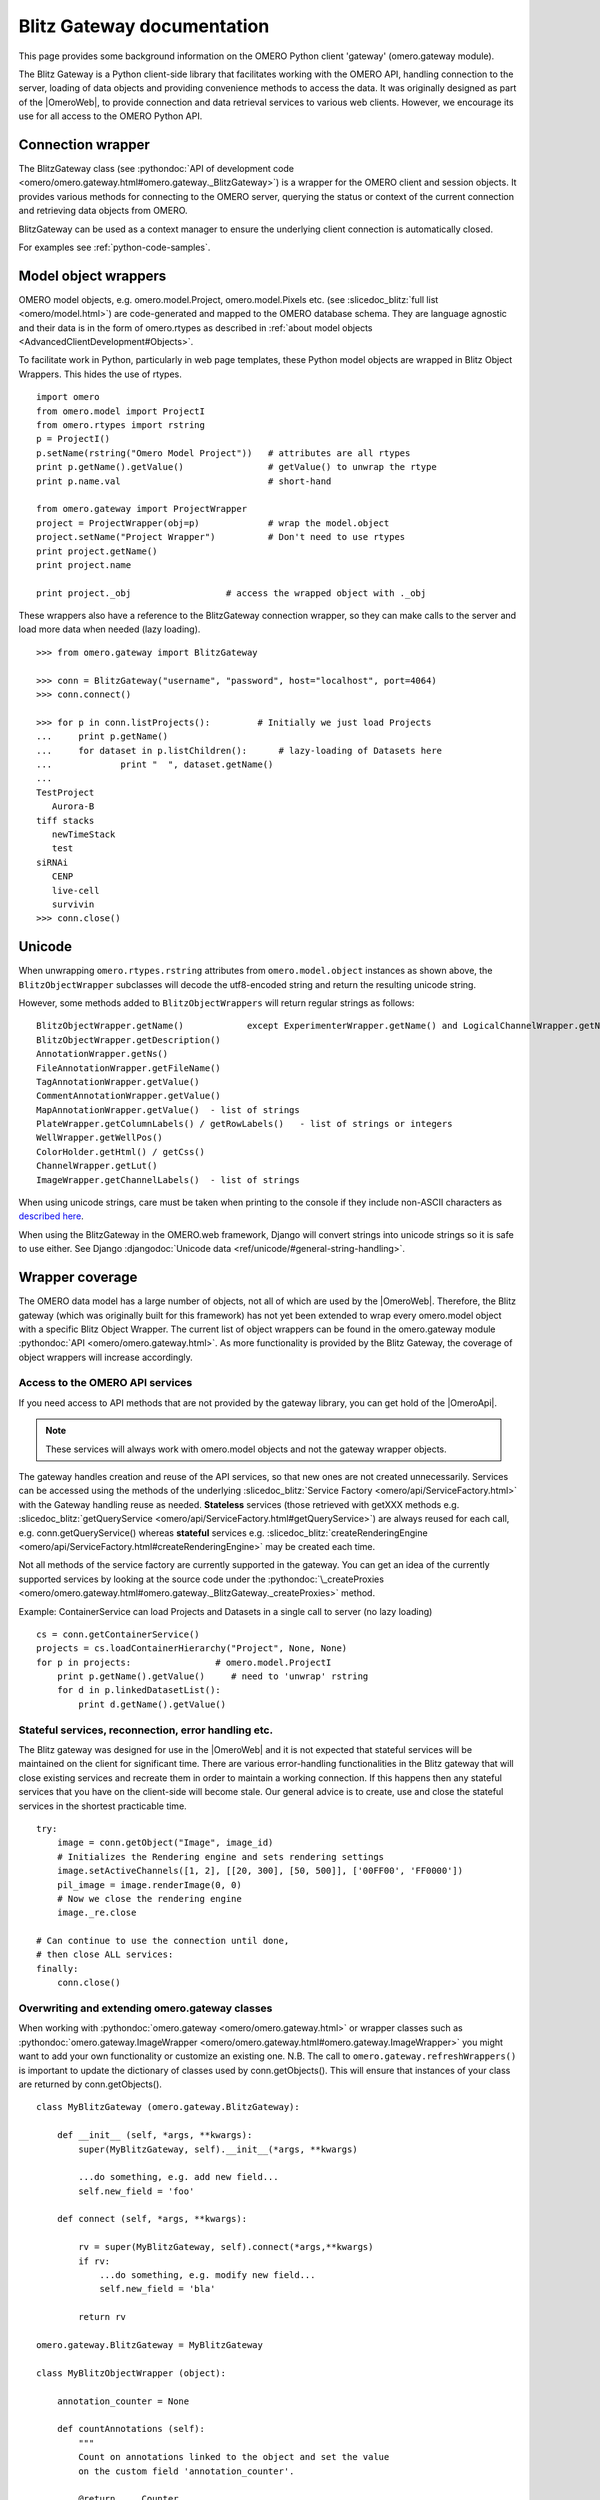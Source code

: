 Blitz Gateway documentation
---------------------------

This page provides some background information on the OMERO Python client
'gateway' (omero.gateway module).

The Blitz Gateway is a Python client-side library that facilitates working
with the OMERO API, handling connection to the server, loading of data objects
and providing convenience methods to access the data. It was originally
designed as part of the |OmeroWeb|, to provide connection and data
retrieval services to various web clients. However, we
encourage its use for all access to the OMERO Python API.



Connection wrapper
""""""""""""""""""

The BlitzGateway class (see :pythondoc:`API of development code <omero/omero.gateway.html#omero.gateway._BlitzGateway>`)
is a wrapper for the OMERO client and session objects. It provides
various methods for connecting to the OMERO server, querying the status
or context of the current connection and retrieving data objects from OMERO.

BlitzGateway can be used as a context manager to ensure the underlying client connection is automatically closed.

For examples see :ref:`python-code-samples`.


Model object wrappers
"""""""""""""""""""""

OMERO model objects, e.g. omero.model.Project, omero.model.Pixels etc.
(see :slicedoc_blitz:`full list <omero/model.html>`)
are code-generated and mapped to the OMERO database schema. They are
language agnostic and their data is in the form of omero.rtypes as
described in :ref:`about model objects <AdvancedClientDevelopment#Objects>`.

To facilitate work in Python, particularly in web page templates, these
Python model objects are wrapped in Blitz Object Wrappers. This hides
the use of rtypes.

::

    import omero
    from omero.model import ProjectI
    from omero.rtypes import rstring
    p = ProjectI()
    p.setName(rstring("Omero Model Project"))   # attributes are all rtypes
    print p.getName().getValue()                # getValue() to unwrap the rtype
    print p.name.val                            # short-hand

    from omero.gateway import ProjectWrapper
    project = ProjectWrapper(obj=p)             # wrap the model.object
    project.setName("Project Wrapper")          # Don't need to use rtypes
    print project.getName()
    print project.name

    print project._obj                  # access the wrapped object with ._obj

These wrappers also have a reference to the BlitzGateway connection wrapper,
so they can make calls to the server and load more data when needed (lazy
loading).

::

    >>> from omero.gateway import BlitzGateway

    >>> conn = BlitzGateway("username", "password", host="localhost", port=4064)
    >>> conn.connect()

    >>> for p in conn.listProjects():         # Initially we just load Projects
    ...     print p.getName()
    ...     for dataset in p.listChildren():      # lazy-loading of Datasets here
    ...             print "  ", dataset.getName()
    ... 
    TestProject
       Aurora-B
    tiff stacks
       newTimeStack
       test
    siRNAi
       CENP
       live-cell
       survivin
    >>> conn.close()


Unicode
"""""""

When unwrapping ``omero.rtypes.rstring`` attributes from
``omero.model.object`` instances as shown above,
the ``BlitzObjectWrapper`` subclasses will decode the utf8-encoded
string and return the resulting unicode string.

However, some methods added to ``BlitzObjectWrappers``
will return regular strings as follows::

    BlitzObjectWrapper.getName()            except ExperimenterWrapper.getName() and LogicalChannelWrapper.getName()
    BlitzObjectWrapper.getDescription()
    AnnotationWrapper.getNs()
    FileAnnotationWrapper.getFileName()
    TagAnnotationWrapper.getValue()
    CommentAnnotationWrapper.getValue()
    MapAnnotationWrapper.getValue()  - list of strings
    PlateWrapper.getColumnLabels() / getRowLabels()   - list of strings or integers
    WellWrapper.getWellPos()
    ColorHolder.getHtml() / getCss()
    ChannelWrapper.getLut()
    ImageWrapper.getChannelLabels()  - list of strings

When using unicode strings, care must be taken when printing to
the console if they include non-ASCII characters as
`described here <https://pythonhosted.org/kitchen/unicode-frustrations.html>`_.

When using the BlitzGateway in the OMERO.web framework,
Django will convert strings into unicode strings so it is safe to
use either. See Django :djangodoc:`Unicode data <ref/unicode/#general-string-handling>`.

Wrapper coverage
""""""""""""""""

The OMERO data model has a large number of objects, not all of which are used
by the |OmeroWeb|. Therefore, the Blitz gateway (which was
originally built for this framework) has not yet been extended to wrap every
omero.model object with a specific Blitz Object Wrapper. The current list of
object wrappers can be found in the omero.gateway module
:pythondoc:`API <omero/omero.gateway.html>`.
As more functionality is provided by the Blitz Gateway, the coverage of object
wrappers will increase accordingly.

Access to the OMERO API services
^^^^^^^^^^^^^^^^^^^^^^^^^^^^^^^^

If you need access to API methods that are not provided by the gateway
library, you can get hold of the |OmeroApi|.

.. note::
 
    These services will always work with omero.model objects and not the
    gateway wrapper objects.

The gateway handles creation and reuse of the API services, so that new
ones are not created unnecessarily. Services can be accessed using the
methods of the underlying :slicedoc_blitz:`Service
Factory <omero/api/ServiceFactory.html>`
with the Gateway handling reuse as needed. **Stateless** services (those
retrieved with getXXX methods e.g.
:slicedoc_blitz:`getQueryService <omero/api/ServiceFactory.html#getQueryService>`)
are always reused for each call, e.g. conn.getQueryService() whereas
**stateful** services e.g.
:slicedoc_blitz:`createRenderingEngine <omero/api/ServiceFactory.html#createRenderingEngine>`
may be created each time.

Not all methods of the service factory are currently supported in the
gateway. You can get an idea of the currently supported services by
looking at the source code under the
:pythondoc:`\_createProxies <omero/omero.gateway.html#omero.gateway._BlitzGateway._createProxies>`
method.

Example: ContainerService can load Projects and Datasets in a single
call to server (no lazy loading)

::

    cs = conn.getContainerService()
    projects = cs.loadContainerHierarchy("Project", None, None)
    for p in projects:                # omero.model.ProjectI
        print p.getName().getValue()     # need to 'unwrap' rstring
        for d in p.linkedDatasetList():
            print d.getName().getValue()

Stateful services, reconnection, error handling etc.
^^^^^^^^^^^^^^^^^^^^^^^^^^^^^^^^^^^^^^^^^^^^^^^^^^^^

The Blitz gateway was designed for use in the |OmeroWeb| and it is
not expected that stateful services will be maintained on the client for
significant time.
There are various error-handling functionalities in the Blitz gateway that
will close existing services and recreate them in order to maintain a
working connection. If this happens then any stateful services that you
have on the client-side will become stale. Our general advice is to create,
use and close the stateful services in the shortest practicable time.

::

    try:
        image = conn.getObject("Image", image_id)
        # Initializes the Rendering engine and sets rendering settings
        image.setActiveChannels([1, 2], [[20, 300], [50, 500]], ['00FF00', 'FF0000'])
        pil_image = image.renderImage(0, 0)
        # Now we close the rendering engine
        image._re.close

    # Can continue to use the connection until done,
    # then close ALL services:
    finally:
        conn.close()

Overwriting and extending omero.gateway classes
^^^^^^^^^^^^^^^^^^^^^^^^^^^^^^^^^^^^^^^^^^^^^^^

When working with
:pythondoc:`omero.gateway <omero/omero.gateway.html>`
or wrapper classes such as
:pythondoc:`omero.gateway.ImageWrapper <omero/omero.gateway.html#omero.gateway.ImageWrapper>`
you might want to add your own functionality or customize an existing
one. N.B. The call to ``omero.gateway.refreshWrappers()`` is important to update the
dictionary of classes used by conn.getObjects(). This will ensure that instances of
your class are returned by conn.getObjects().
::

    class MyBlitzGateway (omero.gateway.BlitzGateway):

        def __init__ (self, *args, **kwargs):
            super(MyBlitzGateway, self).__init__(*args, **kwargs)
            
            ...do something, e.g. add new field...
            self.new_field = 'foo'

        def connect (self, *args, **kwargs):
                    
            rv = super(MyBlitzGateway, self).connect(*args,**kwargs)
            if rv: 
                ...do something, e.g. modify new field...
                self.new_field = 'bla'
            
            return rv
        
    omero.gateway.BlitzGateway = MyBlitzGateway

    class MyBlitzObjectWrapper (object):
        
        annotation_counter = None

        def countAnnotations (self):
            """
            Count on annotations linked to the object and set the value
            on the custom field 'annotation_counter'.

            @return     Counter
            """
            
            if self.annotation_counter is not None:
                return self.annotation_counter
            else:
                container = self._conn.getContainerService()
                m = container.getCollectionCount(self._obj.__class__.__name__, type(self._obj).ANNOTATIONLINKS, [self._oid], None)
                if m[self._oid] > 0:
                    self.annotation_counter = m[self._oid]
                    return self.annotation_counter
                else:
                    return None

    class ImageWrapper (MyBlitzObjectWrapper, omero.gateway.ImageWrapper):
        """
        omero_model_ImageI class wrapper overwrite omero.gateway.ImageWrapper
        and extends MyBlitzObjectWrapper.
        """
        
        def __prepare__ (self, **kwargs):
            if kwargs.has_key('annotation_counter'):
                self.annotation_counter = kwargs['annotation_counter']

    omero.gateway.ImageWrapper = ImageWrapper

    # IMPORTANT to update the map of wrappers for 'Image' etc. returned by getObjects("Image")
    omero.gateway.refreshWrappers()
